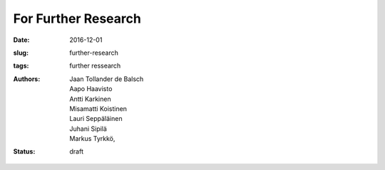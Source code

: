 For Further Research
====================

:date: 2016-12-01
:slug: further-research
:tags: further ressearch
:authors: Jaan Tollander de Balsch; Aapo Haavisto; Antti Karkinen; Misamatti Koistinen; Lauri Seppäläinen; Juhani Sipilä; Markus Tyrkkö,
:status: draft
